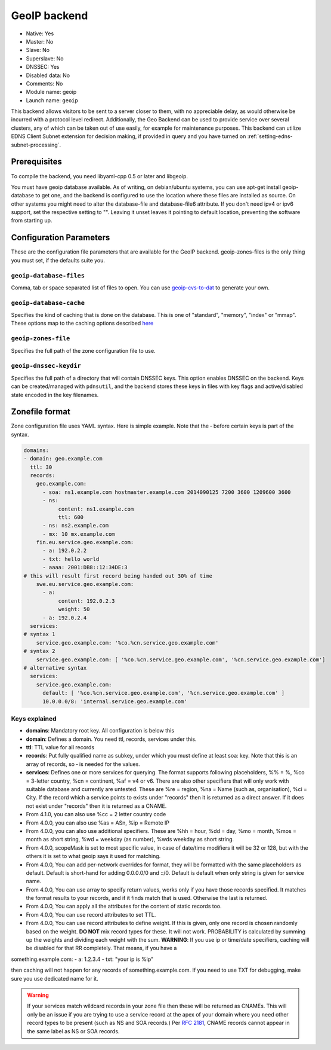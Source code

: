 GeoIP backend
=============

* Native: Yes
* Master: No
* Slave: No
* Superslave: No
* DNSSEC: Yes
* Disabled data: No
* Comments: No
* Module name: geoip
* Launch name: ``geoip``

This backend allows visitors to be sent to a server closer to them, with
no appreciable delay, as would otherwise be incurred with a protocol
level redirect. Additionally, the Geo Backend can be used to provide
service over several clusters, any of which can be taken out of use
easily, for example for maintenance purposes. This backend can utilize
EDNS Client Subnet extension for decision making, if provided in query
and you have turned on
:ref:`setting-edns-subnet-processing`.

Prerequisites
--------------

To compile the backend, you need libyaml-cpp 0.5 or later and libgeoip.

You must have geoip database available. As of writing, on debian/ubuntu
systems, you can use apt-get install geoip-database to get one, and the
backend is configured to use the location where these files are
installed as source. On other systems you might need to alter the
database-file and database-file6 attribute. If you don't need ipv4 or
ipv6 support, set the respective setting to "". Leaving it unset leaves
it pointing to default location, preventing the software from starting
up.

Configuration Parameters
------------------------

These are the configuration file parameters that are available for the
GeoIP backend. geoip-zones-files is the only thing you must set, if the
defaults suite you.

.. _setting-geoip-database-files:

``geoip-database-files``
~~~~~~~~~~~~~~~~~~~~~~~~

Comma, tab or space separated list of files to open. You can use
`geoip-cvs-to-dat <https://github.com/dankamongmen/sprezzos-world/blob/master/packaging/geoip/debian/src/geoip-csv-to-dat.cpp>`__
to generate your own.

.. _setting-geoip-database-cache:

``geoip-database-cache``
~~~~~~~~~~~~~~~~~~~~~~~~

Specifies the kind of caching that is done on the database. This is one
of "standard", "memory", "index" or "mmap". These options map to the
caching options described
`here <https://github.com/maxmind/geoip-api-c/blob/master/README.md#memory-caching-and-other-options>`__

.. _setting-geoip-zones-file:

``geoip-zones-file``
~~~~~~~~~~~~~~~~~~~~

Specifies the full path of the zone configuration file to use.

.. _setting-geoip-dnssec-keydir:

``geoip-dnssec-keydir``
~~~~~~~~~~~~~~~~~~~~~~~

Specifies the full path of a directory that will contain DNSSEC keys.
This option enables DNSSEC on the backend. Keys can be created/managed
with ``pdnsutil``, and the backend stores these keys in files with key
flags and active/disabled state encoded in the key filenames.

Zonefile format
---------------

Zone configuration file uses YAML syntax. Here is simple example. Note
that the ‐ before certain keys is part of the syntax.

.. code-block:: yaml

    domains:
    - domain: geo.example.com
      ttl: 30
      records:
        geo.example.com:
          - soa: ns1.example.com hostmaster.example.com 2014090125 7200 3600 1209600 3600
          - ns:
               content: ns1.example.com
               ttl: 600
          - ns: ns2.example.com
          - mx: 10 mx.example.com
        fin.eu.service.geo.example.com:
          - a: 192.0.2.2
          - txt: hello world
          - aaaa: 2001:DB8::12:34DE:3
    # this will result first record being handed out 30% of time
        swe.eu.service.geo.example.com:
          - a:
               content: 192.0.2.3
               weight: 50
          - a: 192.0.2.4
      services:
    # syntax 1
        service.geo.example.com: '%co.%cn.service.geo.example.com'
    # syntax 2
        service.geo.example.com: [ '%co.%cn.service.geo.example.com', '%cn.service.geo.example.com']
    # alternative syntax
      services:
        service.geo.example.com:
          default: [ '%co.%cn.service.geo.example.com', '%cn.service.geo.example.com' ]
          10.0.0.0/8: 'internal.service.geo.example.com'

Keys explained
~~~~~~~~~~~~~~

-  **domains**: Mandatory root key. All configuration is below this
-  **domain**: Defines a domain. You need ttl, records, services under
   this.
-  **ttl**: TTL value for all records
-  **records**: Put fully qualified name as subkey, under which you must
   define at least soa: key. Note that this is an array of records, so ‐
   is needed for the values.
-  **services**: Defines one or more services for querying. The format
   supports following placeholders, %% = %, %co = 3-letter country, %cn
   = continent, %af = v4 or v6. There are also other specifiers that
   will only work with suitable database and currently are untested.
   These are %re = region, %na = Name (such as, organisation), %ci =
   City. If the record which a service points to exists under "records"
   then it is returned as a direct answer. If it does not exist under
   "records" then it is returned as a CNAME.
-  From 4.1.0, you can also use %cc = 2 letter country code
-  From 4.0.0, you can also use %as = ASn, %ip = Remote IP
-  From 4.0.0, you can also use additional specifiers. These are %hh =
   hour, %dd = day, %mo = month, %mos = month as short string, %wd =
   weekday (as number), %wds weekday as short string.
-  From 4.0.0, scopeMask is set to most specific value, in case of
   date/time modifiers it will be 32 or 128, but with the others it is
   set to what geoip says it used for matching.
-  From 4.0.0, You can add per-network overrides for format, they will
   be formatted with the same placeholders as default. Default is
   short-hand for adding 0.0.0.0/0 and ::/0. Default is default when
   only string is given for service name.
-  From 4.0.0, You can use array to specify return values, works only if
   you have those records specified. It matches the format results to
   your records, and if it finds match that is used. Otherwise the last
   is returned.
-  From 4.0.0, You can apply all the attributes for the content of
   static records too.
-  From 4.0.0, You can use record attributes to set TTL.
-  From 4.0.0, You can use record attributes to define weight. If this
   is given, only one record is chosen randomly based on the weight.
   **DO NOT** mix record types for these. It will not work. PROBABILITY
   is calculated by summing up the weights and dividing each weight with
   the sum. **WARNING**: If you use ip or time/date specifiers, caching
   will be disabled for that RR completely. That means, if you have a

something.example.com: - a: 1.2.3.4 - txt: "your ip is %ip"

then caching will not happen for any records of something.example.com.
If you need to use TXT for debugging, make sure you use dedicated name
for it.

.. warning::
  If your services match wildcard records in your zone file
  then these will be returned as CNAMEs. This will only be an issue if you
  are trying to use a service record at the apex of your domain where you
  need other record types to be present (such as NS and SOA records.) Per
  :rfc:`2181`, CNAME records cannot appear in the same label as NS or SOA
  records.

